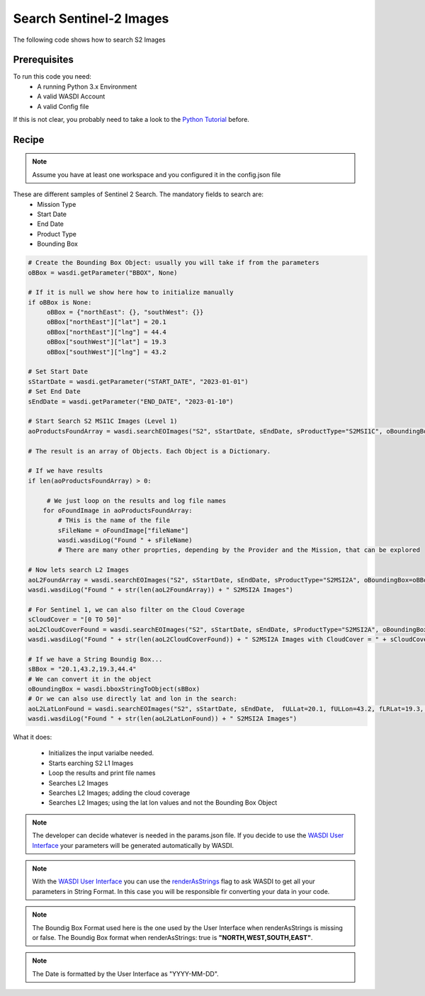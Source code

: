 .. TestReadTheDocs documentation master file, created by
   sphinx-quickstart on Mon Apr 19 16:00:28 2021.
   You can adapt this file completely to your liking, but it should at least
   contain the root `toctree` directive.
.. _SearchS2Images


Search Sentinel-2 Images
=========================================
The following code shows how to search S2 Images


Prerequisites
------------------------------------------

To run this code you need:
 - A running Python 3.x Environment
 - A valid WASDI Account
 - A valid Config file
 
If this is not clear, you probably need to take a look to the `Python Tutorial <https://wasdi.readthedocs.io/en/latest/ProgrammingTutorials/PythonTutorial.html>`_ before.


Recipe 
------------------------------------------

.. note::
	Assume you have at least one workspace and you configured it in the config.json file

These are different samples of Sentinel 2 Search. The mandatory fields to search are:
 - Mission Type
 - Start Date
 - End Date
 - Product Type
 - Bounding Box


.. code-block:: python

   # Create the Bounding Box Object: usually you will take if from the parameters
   oBBox = wasdi.getParameter("BBOX", None)

   # If it is null we show here how to initialize manually
   if oBBox is None:
        oBBox = {"northEast": {}, "southWest": {}}
        oBBox["northEast"]["lat"] = 20.1
        oBBox["northEast"]["lng"] = 44.4
        oBBox["southWest"]["lat"] = 19.3
        oBBox["southWest"]["lng"] = 43.2

   # Set Start Date
   sStartDate = wasdi.getParameter("START_DATE", "2023-01-01")
   # Set End Date
   sEndDate = wasdi.getParameter("END_DATE", "2023-01-10")

   # Start Search S2 MSI1C Images (Level 1)
   aoProductsFoundArray = wasdi.searchEOImages("S2", sStartDate, sEndDate, sProductType="S2MSI1C", oBoundingBox=oBBox)

   # The result is an array of Objects. Each Object is a Dictionary. 
   
   # If we have results 
   if len(aoProductsFoundArray) > 0:

        # We just loop on the results and log file names
       for oFoundImage in aoProductsFoundArray:
           # THis is the name of the file
           sFileName = oFoundImage["fileName"]
           wasdi.wasdiLog("Found " + sFileName)
           # There are many other proprties, depending by the Provider and the Mission, that can be explored
   
   # Now lets search L2 Images
   aoL2FoundArray = wasdi.searchEOImages("S2", sStartDate, sEndDate, sProductType="S2MSI2A", oBoundingBox=oBBox)
   wasdi.wasdiLog("Found " + str(len(aoL2FoundArray)) + " S2MSI2A Images")

   # For Sentinel 1, we can also filter on the Cloud Coverage
   sCloudCover = "[0 TO 50]"
   aoL2CloudCoverFound = wasdi.searchEOImages("S2", sStartDate, sEndDate, sProductType="S2MSI2A", oBoundingBox=oBBox, sCloudCoverage=sCloudCover)
   wasdi.wasdiLog("Found " + str(len(aoL2CloudCoverFound)) + " S2MSI2A Images with CloudCover = " + sCloudCover)

   # If we have a String Boundig Box...
   sBBox = "20.1,43.2,19.3,44.4"
   # We can convert it in the object
   oBoundingBox = wasdi.bboxStringToObject(sBBox)
   # Or we can also use directly lat and lon in the search:
   aoL2LatLonFound = wasdi.searchEOImages("S2", sStartDate, sEndDate,  fULLat=20.1, fULLon=43.2, fLRLat=19.3, fLRLon=44.4, sProductType="S2MSI2A")
   wasdi.wasdiLog("Found " + str(len(aoL2LatLonFound)) + " S2MSI2A Images")



What it does:

 - Initializes the input varialbe needed. 
 - Starts earching S2 L1 Images
 - Loop the results and print file names
 - Searches L2 Images
 - Searches L2 Images; adding the cloud coverage
 - Searches L2 Images; using the lat lon values and not the Bounding Box Object

.. note::
	The developer can decide whatever is needed in the params.json file. If you decide to use the `WASDI User Interface <https://wasdi.readthedocs.io/en/latest/ProgrammingTutorials/UITutorial.html>`_ your parameters will be generated automatically by WASDI.

.. note::
	With the  `WASDI User Interface <https://wasdi.readthedocs.io/en/latest/ProgrammingTutorials/UITutorial.html>`_ you can use the `renderAsStrings <https://wasdi.readthedocs.io/en/latest/ProgrammingTutorials/UITutorial.html#render-as-string>`_ flag to ask WASDI to get all your parameters in String Format. In this case you will be responsible fir converting your data in your code.

.. note::
	The Boundig Box Format used here is the one used by the User Interface when renderAsStrings is missing or false. The Boundig Box format when renderAsStrings: true is **"NORTH,WEST,SOUTH,EAST"**.

.. note::
	The Date is formatted by the User Interface as "YYYY-MM-DD".
